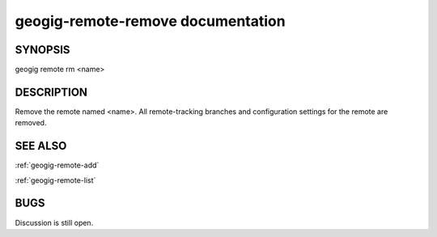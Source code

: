 
.. _geogig-remote-remove:

geogig-remote-remove documentation
##################################



SYNOPSIS
********
geogig remote rm <name>


DESCRIPTION
***********

Remove the remote named <name>. All remote-tracking branches and configuration settings for the remote are removed.

SEE ALSO
********

:ref:`geogig-remote-add`

:ref:`geogig-remote-list`

BUGS
****

Discussion is still open.

